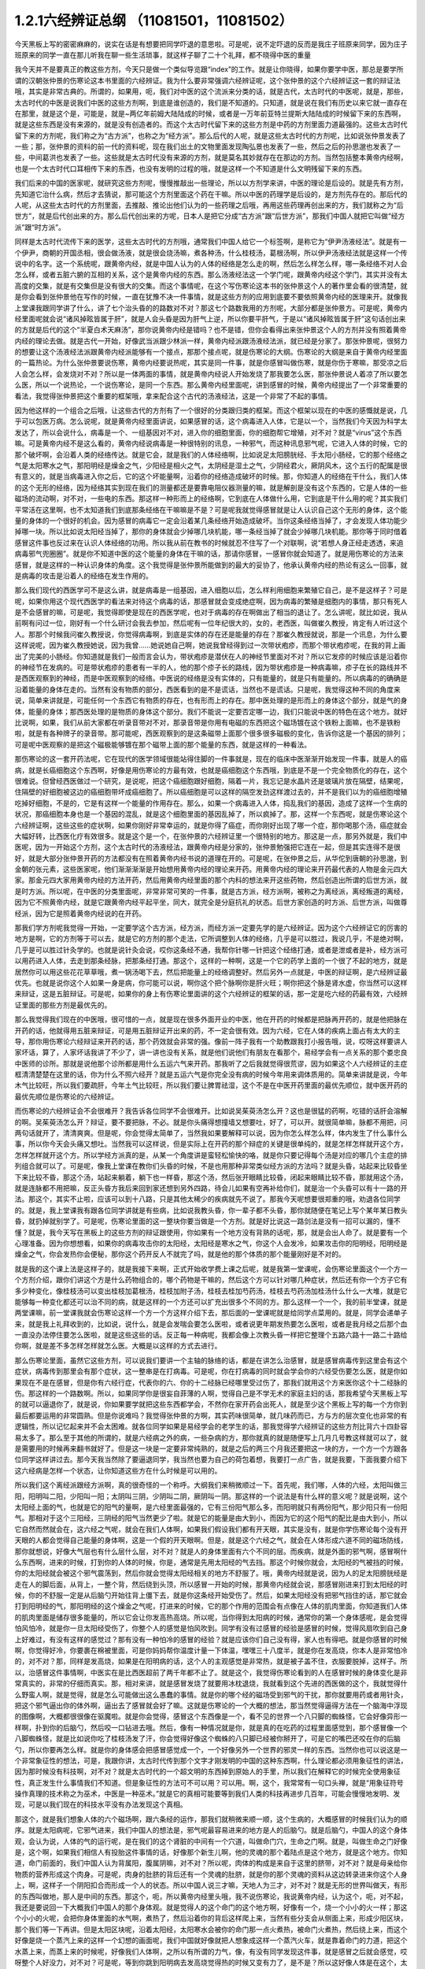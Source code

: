 1.2.1六经辨证总纲 （11081501，11081502）
==============================================

今天黑板上写的密密麻麻的，说实在话是有想要把同学吓退的意思啦。可是呢，说不定吓退的反而是我庄子班原来同学，因为庄子班原来的同学一直在那儿听我在聊一些生活琐事，就这样子聊了二十个礼拜，都不晓得中医的重量

我今天并不是要真正的教这些方剂，今天只是做一个类似导览跟“index”的工作。就是让你晓得，如果你要学中医，那总是要学所谓的汉朝张仲景的伤寒论这本书里面的六经辨证。我为什么要非常强调六经辨证呢，这个张仲景的这个六经辨证这一套的辩证法哦，其实是非常古典的。所谓的，如果用，呃，我们对中医的这个流派来分类的话，就是古代，太古时代的中医呢，就是，那些，太古时代的中医是说我们中医的这些方剂啊，到底是谁创造的，我们是不知道的。只知道，就是说在我们有历史以来它就一直存在在那里，就是这个是，可能是，就是~两亿年前姆大陆陆成的时候，或者是一万年前亚特兰提斯大陆陆成的时候留下来的东西啊，就是这些东西是没有来源的，就是没有创造者的。而这个太古时代留下来的这些方剂是中药的方剂里面力道最强的。这些太古时代留下来的方剂呢，我们称之为“古方派”，也称之为“经方派”。那么后代的人呢，就是这些太古时代的方剂呢，比如说张仲景发表了一些；那，张仲景的资料的前一代的资料呢，现在我们出土的文物里面发现陶弘景也发表了一些，然后之后的孙思邈也发表了一些，中间葛洪也发表了一些。这些就是太古时代没有来源的方剂，就是莫名其妙就存在在那边的方剂。当然包括整本黄帝内经啊，也是一个太古时代口耳相传下来的东西，也没有发明的过程的哦，就是这样一个不知道是什么文明残留下来的东西。

我们后来的中国的医家呢，就研究这些方剂呢，慢慢推敲出一些理论，所以以方剂学来讲，中医的理论是后设的。就是先有方剂，先知道它治什么病，然后才去猜说，那可能这个方剂里面这个药在干嘛。所以中医的药理学是后设的，是方剂先存在的。那后代的人呢，从这些太古时代的方剂里面，去推敲、推论出他们认为的一些药理之后哦，再用这些药理再创出来的方，我们就称之为“后世方”，就是后代创出来的方。那么后代创出来的方呢，日本人是把它分成“古方派”跟“后世方派”，那我们中国人就把它叫做“经方派”跟“时方派”。

同样是太古时代流传下来的医学，这些太古时代的方剂哦，通常我们中国人给它一个标签啊，是称它为“伊尹汤液经法”。就是有一个伊尹，商朝的开国丞相，很会做汤液，就是很会烧汤嘛，煮各种汤，什么桂枝汤，葛根汤啊，所以伊尹汤液经法就是这样一个传说中的名字。这一个系统呢，跟黄帝内经，就是中国人认为的人体的经络是怎么走的啊，然后怎么样怎么样，哪一条经络不对人会怎么样，或者五脏六腑的互相的关系，这个是黄帝内经的东西。那么汤液经法这一个学门呢，跟黄帝内经这个学门，其实并没有太高度的交集，就是有交集但是没有很大的交集。而这个事情呢，在这个写伤寒论这本书的张仲景这个人的著作里会看的很清楚，就是你会看到张仲景他在写作的时候，一直在犹豫不决一件事情，就是这些方剂的应用到底要不要依照黄帝内经的医理来开。就像我上堂课我跟同学讲了什么，讲了七个治头昏的的路数对不对？那这七个路数我用的方剂呢，大部分都是张仲景方。可是呢，黄帝内经里面呢就会说“诸风掉眩皆属于肝”，就是人会头昏是因为肝气上逆，所以你要平肝气，于是以“诸风掉眩皆属于肝”这句话创出来的方就是后代的这个“半夏白术天麻汤”，那你说黄帝内经是错吗？也不是错，但你会看得出来张仲景这个人的方剂并没有照着黄帝内经的理论去做。就是古代一开始，好像武当派跟少林派一样，黄帝内经派跟汤液经法派，就已经是分家了。那张仲景呢，很努力的想要让这个汤液经法派跟黄帝内经派能够有一个接点，那那个接点呢，就是伤寒论的大纲。伤寒论的大纲是来自于黄帝内经里面的一篇热论。为什么张仲景要说伤寒，黄帝内经要说热呢，其实是同一件事，就是你感冒叫做伤寒，就是你伤于寒嘛，那受凉之后人会怎么样，会发烧对不对？所以是一体两面的事情，就是黄帝内经说人开始发烧了那我要怎么医，那张仲景说人着凉了所以要怎么医，所以一个说热论，一个说伤寒论，是同一个东西。那么黄帝内经里面呢，讲到感冒的时候，黄帝内经提出了一个非常重要的看法，我觉得张仲景把这个重要的框架哦，拿来配合这个古代的汤液经法，这是一个非常了不起的事情。

因为他这样的一个组合之后哦，让这些古代的方剂有了一个很好的分类跟归类的框架。而这个框架以现在的中医的感慨就是说，几乎可以包医万病。怎么说呢，就是黄帝内经里面讲说，如果感冒的话，这个病毒进入人体，它是以一个，当然我们今天因为科学太发达了，所以会说什么，病毒是一个、一组基因对不对，进入你的细胞里面，你的细胞帮它增殖，对不对？就是“virus”这个东西嘛。可是黄帝内经不是这么看的，黄帝内经说病毒是一种很特别的讯息，一种邪气，而这种讯息邪气呢，它进入人体的时候，它的那个破坏啊，会沿着人类的经络传达。就是它会，就是我们的人体经络啊，比如说足太阳膀胱经、手太阳小肠经，它的那个经络之气是太阳寒水之气，那阳明经是燥金之气，少阳经是相火之气，太阴经是湿土之气，少阴经君火，厥阴风木，这个五行的配属是很有意义的，就是当病毒进入你之后，它的这个坏能量啊，沿着你的经络造成破坏的时候。那，你知道人的经络在干什么，我们人体的这个无形的经络，因为经络其实到现在我们的测量都还是要靠电阻仪器测量的嘛，就是解剖是没有这个东西的，它是人体的一些磁场的流动啊，对不对，一些电的东西。那这样一种形而上的经络啊，它到底在人体做什么用，它到底是干什么用的呢？其实我们平常活在这里啊，也不太知道我们到底那条经络在干嘛嘛是不是？可是呢我就觉得感冒就是让人认识自己这个无形的身体，这个能量的身体的一个很好的机会。因为感冒的病毒它一定会沿着某几条经络开始造成破坏。当你这条经络当掉了，才会发现人体功能少掉哪一块。所以比如说太阳经当掉了，那你的身体就会少掉哪几块机能，哪一条经当掉了就会少掉哪几块机能。那你等于同时借着感冒这件事也反过来在认识人体经络的功用。所以我从前在教书的时候就忍不住写了一个对联啊，说“若想人身正经走透透，来追病毒邪气兜圈圈”。就是你不知道中医的这个能量的身体在干嘛的话，那请你感冒，一感冒你就会知道了。就是用伤寒论的方法来感冒，就是这样的一种认识身体的角度。这个我觉得是张仲景所能做到的最大的妥协了，他承认黄帝内经的热论有这么一回事，就是病毒的攻击是沿着人的经络在发生作用的。

那么我们现代的西医学可不是这么讲，就是病毒是一组基因，进入细胞以后，怎么样利用细胞来繁殖它自己，是不是这样子？可是呢，如果你用这个现代西医学的看法来对待这个病毒的话，那感冒就会变成绝症啊，因为病毒的繁殖是细胞内的事情，那只有死人是不会感冒的嘛，可是呢，我觉得即使是现在的西医学呢，也对于病毒的存在啊做出了相当的退让了。怎么讲呢，就比如说，我从前啊有问过一位，刚好有一个什么研讨会我去参加，然后呢有一位年纪很大的，女的，老西医，叫做崔久教授，肯定有人听过这个人。那那个时候我问崔久教授说，你觉得病毒啊，到底是实体的存在还是能量的存在？那崔久教授就说，那是一个讯息，为什么要这样说呢，因为崔久教授她说，因为我曾……她说她自己啊，她说我曾经得到过一次带状疱疹，而那个带状疱疹呢，在我的背上画出了完美的小肠经。你知道就是我们一般而言会认为，带状疱疹是潜伏在人的神经节里面对不对？所以它发疹的时候应该是沿着你的神经节在发病的。可是带状疱疹的患者有一半的人，他的那个疹子长的路线，因为带状疱疹是一种病毒嘛，疹子在长的路线并不是西医观察到的神经，而是中医观察到的经络。中医说的经络是没有实体的，只有能量的，就是只有能量的。所以病毒的的确确是沿着能量的身体在走的。当然有没有物质的部分，西医看到的是不是谎话，当然也不是谎话。只是呢，我觉得这种不同的角度来说，简单来讲就是，可能任何一个东西它有物质的存在，也有形而上的存在。那中医处理的是形而上的身体这个部分，就是气的身体，能量的身体；那西医处理的是物质的身体这个部分。我们不能说一定要否定哪一边，我们只能说中医的特色在这个地方。就好比说啊，如果，我们从前大家都在听录音带对不对，那录音带是你用有电磁的东西把这个磁场镀在这个铁粉上面嘛，也不是铁粉啦，就是有各种牌子的录音带。那可能呢，西医观察到的是这条磁带上面那个很多很多磁极的变化，告诉你这是一个基因的排列；可是呢中医观察的是把这个磁极能够镀在那个磁带上面的那个能量的东西，就是这样的一种看法。

那伤寒论的这一套开药法呢，它在现代的医学领域很能站得住脚的一件事就是，现在的临床中医渐渐开始发现一件事，就是人的癌病，就是长癌细胞这个东西啊，好像是用伤寒论的方最有效，也就是癌细胞这个东西哦，到底是不是一个完全物质化的存在，这个很难说。但曾经西医做过一个研究，是说呢，把这个癌细胞跟好细胞，隔着一片，我忘记是水晶片还是玻璃片放在隔壁，结果呢，住隔壁的好细胞被这边的癌细胞带坏成癌细胞了。所以癌细胞是可以这样的隔空发劲这样渡过去的，并不是我们以为的癌细胞增殖吃掉好细胞，不是的，它是有这样一个能量的作用存在。那么，如果一个病毒进入人体，捣乱我们的基因，造成了这样一个生病的状况，那癌细胞本身也是一个基因的混乱，就是这个细胞里面的基因乱掉了，所以疯掉了。那，这样一个东西呢，就是伤寒论这个六经辨证啊，这些这些的症状啊，如果你刚好非常幸运的，就是你得了癌症，而你刚好出现了哪一个症，那你喝那个汤，癌症就会大幅好转，比西医化疗有效很多。就是这个是一个，在张仲景的六经辨证里一个很特别的地方。那这是一点，那另外就是，我们中医呢，因为一开始这个方剂，这个太古时代的汤液经法，跟黄帝内经是分家的，张仲景勉强把它连在一起，但是其实连得不是很好，就是大部分张仲景开药的方法都没有在照着黄帝内经书说的道理在开的。可是呢，在张仲景之后，从华佗到唐朝的孙思邈，到金朝的张元素，这些医家呢，他们渐渐渐渐是开始想用黄帝内经的理论来开药。用黄帝内经的理论来开药最代表的人物是金元四大家。那金元四大家用黄帝内经的方法开药，然后用黄帝内经里面的那个内科的想法来开这些药物，然后创造出所谓的后世方派，就是时方派。所以呢，在中医的分类里面呢，非常非常可笑的一件事，就是古方派，经方派啊，被称之为离经派，离经叛道的离经，因为它不照黄帝内经，就是它跟黄帝内经平起平坐，同大，就完全是分庭抗礼的状态。后世方家创造的时方派、后世方派，叫做尊经派，因为它是照着黄帝内经说的在开药。

那我们学方剂呢我觉得一开始，一定要学这个古方派，经方派，而经方派一定要先学的是六经辨证。因为这个六经辨证它的厉害的地方是啊，它的方剂等于可以去，就是它的方剂的那个走法，它所调整到人体的经络，几乎是可以胜过，我说几乎，不是绝对啊，几乎是可以胜过针灸学的。也就是说针灸会说，哎你这条经不通，我帮你针哪一针把这个经络打通，或者是泄或者是补，经方派可以用药进入人体，去走到那条经脉，把那条经打通。那这个，这样的一种啊，这是一个它的药学上面的一个很了不起的地方，就是居然你可以用这些花花草草哦，煮一锅汤喝下去，然后把能量上的经络调整好。然后另外一点就是，中医的辩证啊，是六经辨证最优先。也就是说你这个人如果一身是病，你可能可以说，啊你这个把个脉啊你是肝火旺；啊你把这个脉是肾水虚，你当然可以这样来辩证，这是五脏辩证。可是呢，如果你的身上有伤寒论里面讲的这个六经辨证的框架的话，那一定是吃六经的药最有效，六经辨证里面的那些方剂是最优先的。

那么我觉得我们现在的中医哦，很可惜的一点，就是现在很多外面开业的中医，他在开药的时候都是把脉再开药的，就是他把脉在开药的话，他就得用五脏来辩证，可是用五脏辩证开出来的药，不一定会很有效。因为六经，它在人体的疾病上面占有太大的主导，那你用伤寒论六经辩证来开药的话，那个药效就会非常的强。像前一阵子我有一个助教跟我打小报告哦，说，哎呀这样要讲人家坏话，算了，人家坏话我讲了不少了，讲一讲也没有关系，就是他们说他们有朋友在看那个，易经学会有一点关系的那个娄忠良中医师的诊所。那就是说他那个诊所都是用什么五运六气来开药。那我听了之后我就觉得很荒谬，因为如果这个人六经辨证的主症框清清楚楚在这里的话，你为什么不照六经开？就是五运六气是你完全没有病的时候今年用来调体质用的。简单来讲就是说，今年木气比较旺，所以我们要疏肝，今年土气比较旺，所以我们要让脾胃祛湿，这个不是在中医开药里面的最优先顺位，就中医开药的最优先顺位是伤寒论的六经辨证。

而伤寒论的六经辨证会不会很难开？我告诉各位同学不会很难开。比如说吴茱萸汤怎么开？这也是很猛的药啊，吃错的话肝会溶解的啊。吴茱萸汤怎么开？辩证，要不要把脉，不必。就是你头痛得想撞墙又想要吐，好了，可以开。就很简单嘛，脉都不用把，问两句话就开了，清清爽爽。但是呢，你会觉得太简单了，当然我如果要解释可以说，因为你怎么样怎么样，体内发生了什么事什么事，所以你今天会头痛又想吐。当然我可以这样说，但是实际上在开药的那个辩症的关键是很单纯的，就是怎样怎样就开这个方，怎样怎样就开这个方。所以学经方派真的是，从某一个角度讲是蛮轻松愉快的咯，就是你只要记得每个汤是对应的哪几个主症的排列组合就可以了。可是呢，像我上堂课在教你们头昏的时候，不是也用那种非常类似经方派的方法吗？就是头昏，站起来比较昏坐下来比较不昏，那这个汤，站起来躺着，躺下也一样昏，那这个汤，然后张开眼睛比较昏，闭起来眼睛比较不昏，那就用这个汤，就是连脉都不用把嘛，反正头昏方我后来回到家还想到另外四路，待会儿如果有空再补给你们，就是治一个头昏可以有十一路的开法。那这个，其实不止啦，应该可以到十八路，只是其他太稀少的疾病就先不说了。那我今天呢想要很郑重的哦，劝退各位同学的。就是，我上堂课我有跟各位同学讲就是有些病，比如说我教头昏，你一辈子都不头昏，那你就随便在笔记上写个某年某日教头昏，就扔掉就别学了。可是呢，伤寒论里面的这一整块你要当做是一个方剂。就是好比说这一路剑法是没有一招可以漏的，懂不懂？就是，我今天写在黑板上的这些方剂的辩证跟使用，你如果有一个地方没有背熟的话呢，那，就是会出人命了。就是要有一个心理准备。因为你想想看，如果你的病毒攻击你的太阳经，太阳经是寒水之气，你这个人会发冷，如果攻击你的阳明经，阳明经是燥金之气，你会发热你会便秘，那你这个药开反人不就完了吗，就是他的那个体质的那个能量刚好是不对的。

就是我的这个课上法是这样子的，就是我接下来啊，正式开始收学费上课之后呢，就是我第一堂课呢，会伤寒论里面这个一个方一个方剂介绍，跟你们讲这个方是什么药物组合的，哪个药物是干嘛的，然后这个方可以针对哪几种症状，然后还有你一个方子它有多少种变化，像桂枝汤可以变出桂枝加葛根汤，桂枝加附子汤，桂枝去桂加芍药汤，桂枝去芍药汤加桂汤什么什么一大堆，就是它能够每一种变化都还可以治不同的病，就是这样的一个方还可以扩充出很多个不同的方。那么这样一个一个，我的前半堂课，就是两堂课嘛，前一堂课我就会伤寒论这样一个方一个方这样介绍下去，那后面的一堂课呢就是给同学点菜用的。就是，同学会递单子来，就是我上礼拜收到的，比如说，说什么，就是会发喘会要怎么医啦，或者说更年期发热要怎么医啦，或者是我月经之后那个血一直没办法停住要怎么医啦，就是这些这些的话。反正每一种病呢，我都会像上次教头昏一样把它整理个五路六路十一路二十路给你啊，就是差不多怎样怎样就怎么医。大概是以这样的方式去进行。

那么伤寒论里面，虽然它这些方剂，可以说我们要讲一个主轴的脉络的话，都是在讲怎么治感冒，就是感冒病毒传到这里会有这个症状，病毒传到那里会有那个症状，这一整串是在打病毒。可是呢，你在打病毒的同时就会学会你的六经受伤要怎么医，就是你如果现在不是在感冒，但是你有六经行症，代表你的六、你的十二经脉已经哪里受过伤了，那我们就用这个方来医你这个十二经脉的伤。那这样的一个路数啊。所以，如果同学你是很妄自菲薄的人啊，觉得自己是不学无术的家庭主妇的话，那我希望今天黑板上写的就可以逼退你了，就是说，你如果要学就把这些东西都学会，不然你在家开药会出死人，就是至少这个黑板上写的每一个方你到最后都要运用的非常圆熟。但是你说难吗？我觉得张仲景的方啊，其实药味很简单，就几味药而已，方与方的层次变化也非常的有逻辑性，所以记忆起来并不会太困难。就各位同学如果是易经学会的老学生的话，那我觉得学六经辨证的这些方剂比背六十四卦容易太多了。那么至于其他的所谓的，就是六经病之外的病，一些杂病的方，那你就真的就是随便写上几月几号教这样就可以了，就是需要用的时候再来翻书就好了。但是这一块是一定要非常纯熟的，就是之后的两三个月我还要把这一块的方，一个方一个方跟各位同学这样讲过去。那今天我当然除了要逼退同学，我当然也要为自己的荷包着想，我要打一点广告，就是我要，下面我要介绍下这六经病是怎样一个状态，让你知道这些方在什么时候是可以用的。

所以我们这个离经派跟经方派啊，真的很奇怪的一个称呼。大纲我们来稍微顺过一下。首先呢，我们哪，人体的六经，太阳叫做三阳，阳明叫二阳，少阳叫一阳；太阴叫三阴，少阴叫二阴，厥阴叫一阴。那这样的一个说法是有什么样的意义呢？就是说啊，这个太阳经上面的气，也就是它的阳气的量啊，是六经里面最强的，它有三份阳气那么多，而阳明就只有两份阳气，那少阳只有一份阳气。那相对于这个三阳经，三阴经的阳气当然更少了啦。就是它的能量是由大到小，而因为它的这个阳气的配比是由大到小，所以它自然而然就会在，这六经之气呢，就会在我们人体啊，如果我们假设我们都有开天眼，其实是没有，就是你学伤寒论每个没有开天眼的人都会觉得自己能量的身体啊，这是一个假的开天眼啊。但是，就是这个六经之气，就会在人体形成六道不同的磁场防线，那你就想说，好像大气层也有什么层什么层，对不对？就是人的身体里面有六个不同的层。而疾病，就是外面的邪气啊，感冒啊什么东西啊，进来的时候，打到你的人体的时候，你是，通常是先用太阳经的气去挡。那这个时候你就会，太阳经的气被挡的时候，你的太阳经就会被这个邪气震荡到，然后你就会觉得太阳经相关的地方不舒服了。哦，黄帝内经就是说，因为人的足太阳膀胱经是走在人的脚后面，从背上，一整个背，然后绕到头顶，所以感冒一开始的时候，那黄帝内经就会说，那感冒刚进来打到太阳经的时候，你的不舒服一定是从后脑勺开始往背上僵下去，就是你这条经开始受伤了。然后，如果太阳经没有把邪气挡住的话，那它就会打到阳明经的气，那阳明经的这个燥金之气呢，打进来的时候，它的那个作用的范围会有点像在人体的肌肉里面，你知道我们人体的肌肉里面是储存很多能量的，所以它会让你发高热高烧。所以呢，当你得到太阳病的时候，通常你的第一个身体感呢，是会觉得怕风怕冷，就是你一旦太阳经受伤了，你整个人的感觉是怕风吹到。同学有没有过感冒的经验是感冒的时候，觉得风扇吹到自己身上好难过，有没有这样的感觉过？那有没有一种怕冷的感冒的经验？就是应该你们自己没有得，家人也有得吧。就是你感冒的时候啊，你觉得好冷，你要裹在棉被里面，可是你妈妈帮你温度计量一下体温，嘿嘿三十八度半，就是你在发高烧，你本人是非常怕冷的，对不对？那，同样是发高烧，如果是在阳明病的话，这个人的主观感觉是非常热，就是被子盖不住，衣服要脱掉，这样子。所以，治感冒这件事情啊，中医实在是比西医超前了两千年都不止了。就是这个，我觉得伤寒论看到的人在感冒时候的身体变化是非常真实的，非常的仔细而真实。那，相对来讲，就是感冒发烧了就要用冰枕退烧，我就看到这个先进的西医做的这个，我就觉得什么野蛮人啊，就是觉得，就是怎么可能做出这么愚蠢的事情。就是你的哪个经的磁场受到邪气的干扰，那你就要用药或者用针灸，把这个邪气逼出你的体外啊，逼出去了感冒就会好了嘛。这就是伤寒论的一个大概的想法，那当然觉得逼得方法在一个脑海中浮现的图像啊，大概都很很像在驱魔啦。就是你会觉得，感冒这个东西像是一个，看不见的世界一个八只脚的蜘蛛怪，它会好像异形一样啊，扑到你的后脑勺，然后咬一口钻进去哦。然后，像有一种情况就是你，就是真的在吃药的过程里面感觉到，那个感冒像一个八脚蜘蛛怪，就是比如说你吃了桂枝汤发了汗，你会觉得好像这个蜘蛛的八只脚已经被你掰开了，可是它的嘴巴还咬在你的后脑勺，所以你要再怎么样。就是你的身体感会把感冒感觉成一个，一个好像另外一个世界的邪灵一样的东西。当然你也可以说这是一个非常象征性的想法，可是，我跟你讲，太古时代传到那个文字才刚发明的中国的这种东西啊，什么理论都必须用象征性的讲法，因为那时候没有科技啊，对不对？就是太古时代的一个超文明的东西掉到原始人的手里，所以我们在解释它的时候完全使用象征性，真正发生什么事情我们不知道。但是象征性的方法可不可以用？可以用。啊，这个，我常常有一句口头禅，就是“用象征符号操作真理的技术称之为巫术，中医是一种巫术。”就是它的真相可能要等到我们人类的科技再进步几百年，可能会慢慢地发明、发现，可是以我们现在的科技水平没有办法发现这个真相。

那这个，就是我们想象人体的六个磁场啊，跟六条经的运作，那我们就稍微来顺一顺，这个生病的，大概感冒的时候我们认为的顺序。就是太阳病呢，它邪气进来，我们中国人的想法是，邪气呢最容易进来的地方是人的后脑勺。就是后脑勺，中国人的这个身体观，会认为说，人体的气的运行呢，是在我们的这个肾脏的中间有一个穴道，叫做命门穴，生命之门啊。就是，叫做生命之门好像是，这个啊，如果我们相信人有投胎这件事情的话，好像那个新生儿啊，他的灵魂的那个着陆点是这个地方，就是这个地方。你知道，命门前面的，我们中国人认为背属阳，腹属阴嘛，对不对？所以呢，肉体的构成是来自于这里的脐带，对不对？就是母亲给你物质的营养形成这个肉身。可是呢，肉身的肚脐的背后还有一个灵魂的肚脐，就是你的那个灵魂的资料从这边转录进来你这个人身上，啊，这样子一个阴阳扣合而形成一个人的状态。所以中国人说三才嘛，天地人为三才，对不对？就是无形的世界叫做天，有形的东西叫做地，那人是中间的东西。那这个，呃，所以黄帝内经里头哦，我不说伤寒论，我说黄帝内经，认为这个，呃，对不起，我还是要说回一下大概我们中国人的那个身体观。就是觉得人的这个命门的这个地方啊，好像有一个，烧一个小小的火一样；那这个小小的火呢，会把你身体里面的水气啊，煮热了，然后沿着你的背后这样爬上来，当然有些分支会从侧面上来，形成少阳区块，那个我们等一下再讲。但是太阳区块呢，沿着太阳经，太阳寒水会被你的命门那一点火煮热，被命门火煮热，然后绕上来，而这个好像是烧一个蒸汽上来的这样一个幻想的画面呢，我们中国就好像就把人想象成这样一个蒸汽火车，就是靠着命门的力道，把这个水蒸上来，而蒸上来的时候呢，好像我们人体啊，之所以有所谓的力气，像，有没有同学发现这件事，就是感冒之后就会感觉，哎呀整个人好没力，对不对？可是呢，等到你跳到阳明病去发高烧觉得热的时候又变有力了，是不是？所以这好像人体是在这个，太阳区块，那个水气好像是把一个人充起来气球，把气球打起来，就是人的力气是来自于太阳区块的这个水气。事实上这个说法你也可以代换到那个什么练气功练导引的人的角度，就是人体的气这个东西是靠水在导引的，就是人体要有水才能传导人的气，就是能量的这个运行。那么，呃，那这个，太阳经它的作用呢，就是命门火把水气蒸上来啊，然后绕到头顶，那绕到头顶的时候啊，人的后脑勺这个地方呢有两个穴道，就是风池穴跟风府穴，其中一个是两个，一个在中间只有一个。那风池风府，那，这个池塘的池，这个阴曹地府的府，那你会知道这个地方是放风的，是不是？那么，这是什么意思呢，就是中国人的身体观是认为，人体背后，人体命门蒸上来的这个热水啊，这个水蒸气，要在风池风府这个地方，让外界的冷气能够进来，然后让它冷却。冷却了干嘛啊？水蒸气要凝结成云，然后来下雨。为什么要下雨？就是中国人的想法是，这个，冲上头的这个水气，能够在脖子这个地方有冷空气进来，凝成云，然后下雨了。那个雨下下来就可以干嘛？帮你的五脏六腑灭火啊。因为人体五脏六腑如果一直在上火的话，用西医的讲法就是，任何一个脏腑如果长期是微微发炎的话，一定会很快老掉，就是那个脏腑会比较容易老化跟衰竭，就是轻微的发炎会使得一个脏腑提早老化跟衰竭。那所以这样的一个作用。当然你，中国人用象征符号来说这个水气运行啊，就是蒸上来，然后凉、冷却，然后下雨，这样的一个画面，你可能会觉得，好像太神话了，这不就是西医说的类固醇的作用吗？你也可以这么说，可是为什么我们要采取中医的这个神话的角度呢？因为西医的那个类固醇要发挥作用，必须在中医的这个象征物符号的框架之下才能发挥。就是中医说的那个身体感，就是你的气真的可以转上来或者怎么样的时候，你的类固醇才会有作用。就是即使是西医说的这个帮全身消炎的这个类固醇的功能，也必须要在中医能量的身体的框架的条件是符合的时候才能够发挥作用。

所以这样一种非常象征性的身体观还是很重要的，那你们现在听了如果听不懂，根本没有关系啊，随便睡下去喔。就是，反正以后会一个方一个方讲的时候，就是，会讲的更仔细，而且这些道理你不懂没有关系，因为经方派开药很单纯，看症状开而已，就是不太讲道理。这个，那这样的一个水气运行的作用，如果人在感冒的时候，一开始就是，但是这个风池风府呢，因为是放外面的冷风进来的，所以等于是人体的一个罩门，那么你就有可能，就是大概这个邪气要透入你的太阳经呢，就会从这个地方钻进来，所以应该是不少的人在一开始感冒的时候，就会觉得，哎哟后脑勺僵僵的，就是好像在超级市场买菜的时候，那个冷冻柜的冷气太冷了，那你在冷冻柜前面站一站就觉得后脑勺好像怪怪的，就有没有人有过类似的经验？那当然后脑勺的这个罩门也不只是感冒啦，就是人如果要被什么怨亲债主缠身的时候，也会从那边进来啦，就是，着魔的人通常后脑勺都是僵僵的。那这个，进来了之后，那，以内经的讲法就是说，那你的太阳经就有点受伤了，这个邪气会沿着太阳经往下传，所以你的这个，背，就是从脖子开始慢慢往背上面这样子酸酸的、僵僵的这样子传下来，这是内经的讲法。

但是伤寒论的六经辩证的六经，都是非常广义的六经，就是张仲景看的是什么呢？是说人体的这太阳寒水之气啊，它好像是人体最外面一层的能量场，而这个能量场呢，我可以想象它好像是一个，人体如果是一个地球的话，就像大气层一样，就是围绕在人体外面的一圈磁场，它并不是一根筋，不只是一根筋而已。那在这个地方呢，张仲景是把这个钻进人体的邪气呢，一开始的时候就分成两类，一种叫做风邪，一种叫做寒邪。那么，人体如果遇到风邪跟寒邪，它的受邪，就是被邪气攻击的方法是如何的不一样呢？就是中国人幻想的画面里面啊，风气这个东西是卷卷卷的，那寒气这个东西是往里面钻的。所以呢，也就是说寒气比较跟人体的，比较里面，比较阴的脏器比较相关，风气比较好像在外面绕来绕去的感觉。那，当然我们今天要说的话就是说，呃，这个，你这次感染到的病毒是哪一种病毒啦，就是哪一型感冒，用今天的讲法。但是我们在学中医的时候，一定要用这种象征符号来操作才能顺手，你如果用西医的术语的话，这个药开不顺。好，所以呢，就算我今天，我讲的整个中医的医理都是谎话连篇也没有关系，因为比较好治病。所以，黑猫白猫，抓到老鼠的就是好猫，你是机器猫也没有关系，所以，假猫不要紧，重要的是能抓老鼠啊。所以我们的这个中医的，这个整个虚假的理论，好，我们就说它是虚构的也没有关系。

那，如果进来的呢是风气的话哦，那么你的，因为如果是邪气打入你的太阳区块，你的抵抗力会自然跑到这个区域跟邪气相抗嘛。那我们上个礼拜有教各位同学把脉对不对？平常不感冒的时候脉就差不多在那里，那如果你感冒是，邪气是攻击到你的太阳区块的话，那你的脉一定会整片这样的浮上来。所以呢，你平常就要把一把你的脉，大概是你的手指头掐进去多深可以把到，那个深度的感觉你要很熟悉，那这样子你感冒的时候忽然发现，哎，今天我才轻轻切到皮肤，那个脉就已经摸到了，那代表你的脉浮起来了，那浮起来就是太阳病，整片的浮起来是太阳病。其实三阳病的脉都是偏浮的，只是形状不一样，就是太阳病是整片这样浮上来，然后呢，阳明病是好像波涛汹涌这样子的，就是很有力又跳得很快的，这样子的冲上来，有一波一波的感觉。那少阳病呢，是浮起来勒成一条线，这样的状况。所以多是三阳多偏浮，三阴多偏沉。那这个，所以我们如果是太阳区块受邪的话，一定会脉比较偏浮，而你的身体感呢，一定会比较讨厌吹到风跟比较觉得在发冷，那如果有这种感觉，或者再加上一点后脑勺到背上都不舒服，那你就可以知道，你这一次的感冒，中标的区块是太阳区块，那你就可以在太阳区块里面找你要用的方子。

好，那么，然后呢，我们再用一个非常象征性的想法，来把这个进入人体的邪气分成风气跟寒气。那么就会出现两种不同的状况，就是，如果呢，你受到的邪气是风邪，因为风邪本身不是那么会往里面钻，进入你的人体之后，就好像在那边逛来逛去逛来逛去一样，所以人体受到风邪的时候，身体自然的反应就是，把汗孔打开，就希望能够汗孔都张开来，让它逛一逛就自己回家了，因为风邪不太会往里面钻，所以它会，人体的自然的反应是把汗孔张开，而人在汗孔张开的时候哦，你把到的脉固然是浮脉，就那个浮脉是浮得软软的，就是浮缓之脉，那这个时候用的汤是桂枝汤。桂枝汤就是不开汗孔，但它把祛风的药物从你的血~脉管里面透到脉管外面。就是我们中国人认为啊，走在经络或血管里面的气是比较精致的气，叫营气，或者，我们写营或者荣都可以啊。那经脉或血管外面的气是比较阳刚，比较粗糙的气，叫做卫气。那桂枝汤的功能呢，就是把一些能够祛风邪的力道呢，从这个吃下去走到脉管里面的这个（荣）营气，然后再从这个营气呢，推到卫气，那因为你毛孔本来就是开的嘛，对不对？所以你这个祛风的药效效果这样推出来，那风气就推出去了。所以桂枝汤它是治疗太阳经感冒，脉浮缓。它的主症是什么？是怕风。你说我们中国人为什么要用风邪跟寒邪来讲这个东西？那是因为我们的身体感的确是如此。就是你得桂枝汤症的时候啊，你不会特别觉得全身发冷，当然太阳病啊，一定会觉得全身懒洋洋的啦，因为太阳寒水是让你有力气的，所以你得了太阳病一定会觉得全身好像软软的啦。那少阴病的话，人会进入沮丧状态，就比较心理层面的啊。就是，那这个太阳病还是肉体层面的。那这个，然后呢，你用这个桂枝汤，那把这个风气呢，轻轻地推出去，你的病就好了。那桂枝汤症就是脉浮缓而恶风，我说这个象征物选的真很好，因为你得桂枝汤症的时候，你不会觉得很冷。可是呢，你会感觉的啊，有人在你旁边开电风扇的时候你会瞪他，就是你忽然之间发现你被风这样子扫过皮肤，那个身体会不爽快。就是，就算天气不太冷，你吹到风会觉得很不舒服。所以，这个固然是种感冒症状，那如果各位同学，你们有人是吹到风就会不舒服的，那就喝桂枝汤，就是反过来，你身体的杂病可以用六经病的药去治。那么，桂枝汤可以说是这些方剂里面相对安全的方啊，没事吃保养都可以。

可是呢，如果你中的邪气是寒气的话，寒气啊，这样子狠狠地钻进来啊，它会找人体的深处这样钻进去。所以呢这时候，人的免疫功能的反应啊，就不是这样的打开毛孔让它钻了，因为觉得太可怕了。所以寒气一进来，人体一感觉到寒气，马上毛孔全部都啪啪啪关起来。所以麻黄汤症啊，这个治伤寒，桂枝汤症，这个治的叫中风，麻黄汤治的叫伤寒。那治这个寒气进来的这个麻黄汤症呢，你的毛孔全部关起来的时候，你的脉，这个浮脉呢，把起来一定会觉得怎么样？很紧绷，就是你身体很用力的在绷起来。当然你也可以说有些人啊，本来身体就太虚了，太虚的人没办法形成麻黄汤症，因为他毛孔关不紧，那他最后就会掉到那个桂枝加附子汤去啊，这个等一下再说。那这个毛孔全部关起来，所以这个人呢，他的身体感是觉得好冷，就是他感冒了之后，脉浮，而且浮得很紧绷，而且还会拼命找棉被这样裹，而且不管他发到多高的烧，发到三十九度半，他还是觉得好冷，我要裹棉被，还是觉得好冷好冷好冷。那，这样的一种身体感，脉浮紧，无汗，就是这个时候呢，他裹很多棉被，发到三十九度啊，你摸他的这里，身上摸一摸，哎哟，干干的，一滴汗都没有，就是他汗孔里面全部关起来了。那，然后呢，因为寒气会往里面钻，所以通常麻黄汤症会有，就是关节什么都在酸痛的感觉。你们有没有感冒感觉关节酸痛过，就是那个寒气已经钻进来了，攻击到你的骨节了，所以你就会觉得，哇，这里这里，那里，都会觉得酸痛，那，这就是一个很完美的麻黄汤症。那你说我现在没有感冒，可是我全身发冷，然后脉浮紧，然后这里酸痛，可不可以吃麻黄汤？可以。因为这个时候你可能是正在……因为闹风湿有可能会经过，也有可能是刚好，因为什么肾脏炎，或者肾衰竭的也会有。就是，反正你不管，你就照症状开药就好了。中医的一个金科玉律就是“对症下药”，为什么会这样？不要管它。只管对症状开哦。

那，这个，像我们中医的医术之所以到了今天会比汉朝低落那么多，就是因为到了后来，人的头脑很糟糕，都喜欢问为什么。就是说把你的五脏六腑都摸透透，哎，你哪里虚，哪里上火。其实真正的医术根本不在这里，你什么都知道也不会医，现在西医一样对不对？你得了这个病很重啊，没办法，对不对？所以就是，重要的是对症开药，不是知道它为什么，你可以不知道为什么。那这个，那麻黄汤里头呢用到麻黄这个药啊，那麻黄是很强的开汗孔发汗的药，所以桂枝汤症的时候绝不能用麻黄，不然会把这个人虚死，你懂吗？就是麻黄汤症用麻黄汤非常好，就整个人，就立刻就好转，汗孔一开，那个，它把邪气逼出来，那你整个人就，把寒气逼出来，一下子就觉得力气也恢复了，人也舒服了。可是呢，如果你没有麻黄汤症而开麻黄汤的话呢，那一碗汉朝张仲景麻黄汤里面的那个麻黄素跟胃酸合、碰到一起就会形成氨啡它命，大概是四十颗摇头丸的量吧。就是你死掉了嘛，对不对？就是你服毒过多而死。所以这个东西的话，对症开药才能安全，你一下子乱（开）一下子就死掉了嘛，就是一开错就死。所以这是这个太阳病最重要的两个方。

那么，当然呢，偶尔也会遇到一种人啊，他是受了寒气，可是呢，他的那个身体已经很虚了，所以他不能够把汗孔关紧，所以呢，你会把到他的脉也是浮，可是也不浮紧也不浮缓，他整个人在发冷，可是呢，全身都有汗，那怎么办？那要用补的，那要用桂枝汤里面加附子，桂枝加附子汤。附子很补阳气。那这个全身大汗而又发冷的那种感冒呢，要用桂枝加附子汤。那桂枝加附子汤在临床上的意义在哪里呢？就是有一种病毒感染叫做小儿麻痹，小儿麻痹发病的时候是桂枝加附子汤症，那你用对了药把这个病毒逼出去了，你小儿麻痹就好了。就是这个，这些每一个方症都是很重要的。
当然还有就是我发现啊，现在的年轻人啊，很多人会弄成摇头丸还是什么东西啊，就是有吸毒的。那有这个吸毒的人他的桂枝汤症、麻黄汤症都会掉到这里去，就是狂汗不止。那我们现在反过来说，各位同学你有没有，有没有人啊会觉的自己好像身体比较虚，同样在外面散步啊，人家只流两滴汗，你流三十碗汗，就是你的汗哗啦哗啦这样子流，就是那种，很一点点小运动就狂汗，那就代表你的阳气虚了，那你就用，喝这个桂枝加附子汤，那喝一段时间你的狂汗就会慢慢收回来。

那你们都不用抄啊，我以后一个方一个方会教。因为这个发汗的问题呢，像是，如果你是有的时候身体会在，比如说下午两三点啊，忽然觉的有一点热，然后哗一阵汗，那是桂枝汤。然后，都有，这背后都有理论的啦，然后还有的是，有的人是睡着了一身汗，那是桂枝加龙骨牡蛎汤，就是将来我会把这些东西做一个排列比对给各位同学，所以现在都不用记。

就是今天只是介绍大纲，而介绍大纲的目的就是逼退同学，就是你要了解，你要玩这一套你就必须背这么多东西，那背不下来的话，那你就赶快走吧，不要浪费时间，对不对？那这个桂枝汤、麻黄汤之后呢，如果你，我跟你讲，学古方派中医啊，我有一句真心话要跟各位同学讲，就是你一定要有一个特质，这个派你才学的好，就是你要很喜欢吃药。就是感冒啊，进入人体之后啊，是立刻就沿着经脉这样传来传去的，你这个时候桂枝汤症啊，你晚两个钟头可能已经转到白虎汤症去了。所以一定要快打快，你知道，就好像这个武侠小说的世界，人家一掌轰过来，哇受了内伤，立刻就要运功疗伤啦，就是不要太拖，懂吗？就是，同学我就不想指明啊，但是真的有同学是那种今天感冒，然后我给他开一个药，然后过了三天之后 “你吃了没？”，他说“啊，没去抓。”，就是，不可以这样子哦，就是现在感冒这个时间点是这个症，你就要现在医这个症哦，不可以拖得哦。就是六经传遍的病是不可以给它拖得，懂不懂？所以你必须要，就是很勤快，就是一生病就立刻去抓药，这样才行，好不好？这是必须要的基本的人格特质啊，如果你是那种抓药会拖得，你真的不能玩这个哦，会玩死的。因为你想想看，有没有人，那个，感冒是那个，比如说，第一天的时候觉得全身发冷，然后到了第二天开始觉得，哇，发烧发汗，不能盖棉被发热了，有没有？有吧？那这已经就太阳转阳明了嘛，对不对。它已经从这条经脉走完了，然后传到下一条经脉去了，那这个，就是一定要快打快，好不好？就是，如果你会觉得，我觉得大家要诚实的面对自己啊，因为如果你真的是那种如果生了病，会觉得能拖就拖啊，就是今天看医生，三天后再抓药，如果你是这种人的话，你不要学这个，就是你不要学，好不好？就是爱吃药的人学的好，而且这一套东西啊，绝不是头脑好的人学的好。就是说，很多人好像觉得学中医需要什么天纵奇材啊，我觉得张仲景没有在要求这个东西，张仲景是家庭主妇的好朋友，就是说如果要学这个东西啊，一般水平的智商一定可以了，就是怕风，然后怕冷，就吃不同的药，这不就很简单嘛，对不对？真的没有什么难的，就是在智商上面没有问题，但是呢，在嗜好上面有问题。就是，有人就是不爱吃药。我从前有位学生啊，就是跟了我好久，然后有一次在开社大的课啊，看她戴着口罩已经两个礼拜了，我就说你不是学伤寒论吗，感冒应该二十分钟就医好了，怎么戴两个礼拜的口罩呢？她说，老师，我不吃药的。我说，什么？他说，中药含有很多重金属，不能吃。我说，那你学这个干什么？然后她跟我讲说，我是跟了你那么多年以为可以学点家常保养什么。然后我后来拜托了陈助教去把那位同学劝退了。陈助教说，你啊，跟着老师也这么久了，也知道老师是一个很不会保养的人，对不对？就是要学家常保养什么的免谈了啦，好不好？当然我现在比较会保养啦，年纪大了，现在比较会保养，从前真的很不会保养。就是你们如果要学保养也可以跟我讲，我上次不是教了你们一个补脑的那个什么核桃黑豆吗，对不对？那个很补哦，那个吃了很保养的。

那这个，呃，这个经啊，沿着这个太阳经传下去啊，这个病呢它有可能从太阳经传到太阳腑。就是说当人的足太阳膀胱经，那它的脏器是对应什么，就是膀胱吗，对不对？简单来讲就是泌尿系统的肾。就是我们说的，他中医说的膀胱经，其实包括了泌尿部分的肾功能。然后呢，真正在说少阴肾经的时候，比较是内分泌的肾，就是分泌这个肾上腺素，副肾上腺素的那个肾。那这个，当它传到了膀胱腑的时候，就会发生所谓的太阳腑病，所以我这边有分，就是前面是太阳经病，后面是太阳腑病。那传到膀胱腑是怎么样呢，有两个状况，一个是你的这个泌尿系统当掉，那这个时候就要用五苓散来顺一顺。五苓散之前有教，之后也会教。就是这时候你的主要症状是什么呢？就是人喝水进去啊，需要肠胃能够吸收水，然后经过命门火把水气输布到全身嘛，对不对？那如果这一条水路，能量的水路不通的话，那你肉体的泌尿系统就会坏掉。那，五苓散的主症是什么？就是口渴，尿不通。口渴，尿少。所以你如果是，如果你说这个，你今天是走在路上太阳晒多了，然后回到家之后口渴尿少，那，五苓散症，可以吃哦，就是治中暑可以哦。或者是你今天啊，这个在外面吃一个什么，什么那个，餐厅有点黑心的，吃了太多味精了，那回家，哎哟，口渴尿少，那可以用五苓散，这都说明你的水循环的系统需要调理。那这个，当然还有另外一个比较明显的症状，就是五苓散的这个症状，就是喝到水就吐，就是身体里的水的吸收已经出问题了，不能再接受水。所以这是，泌尿系统需要顺一顺的时候用五苓散。当然更严重的什么心肾衰竭，那个在少阴病，不用现在讲，就是太阳病都还是比较浅表的疾病。

那另外一种是什么呢，就是蓄血，就是当你的这个邪气传入膀胱腑之后哦，你这个膀胱啊，说不定这个时候你有把这个手太阳小肠经也绕进来。就是这个地方会因为抗病的机能太过旺盛啊，就抵抗力在那边做事的时候总会有点发热嘛，对不对？就是热到你的血管有点烧干了，变成说你这一块的肉里面产生淤血了，不一定是膀胱里面淤血，不一定是尿血，就是这一块肉（指小腹部位），就是跟膀胱相关的这一块肉。那怎么辨证呢，这个张仲景的辨证就是说啊，膀胱蓄血的人呢，比较轻微的淤血，用桃核承气汤，比较重的淤血，要用抵当汤。那这个桃核承气汤通血路的药呢只用到，呃，桃仁，桃子的核里面的那个东西。桃仁跟那个，哎？桃桂，桃仁、桂枝而已，比较软性的破淤血的药。那抵当汤呢？水蛭虻虫大黄桃仁，海陆空三军都齐全了啊。虻虫就是那个叮牛的那个血的那个牛虻啊；那，水蛭知道吧，那个可以吸人血的。那，这个，就是如果你的淤血已经结到太硬块了。你这样想象啊，就是淤血块你想象它是个棒棒糖，虻虫就好像是能够把你的棒棒糖咔嚓咬碎，水蛭就好像把棒棒糖慢慢舔没有，它药性就是这样子，那大黄是能够把血冲顺，那桃仁是润滑剂。这样子的，就是，所以到时候你要学经方，我要劝退，对不对？你要知道，你要学经方就要吃到很多虫哦，水蛭、虻虫、土鳖虫，还有……就是有时候还真不能代替啊，还有蛴螬啊，蛴螬是金龟子的幼虫，很多虫都要吃的哦，如果你饮食上面有洁癖的话赶快退出啊。那这个比较轻微的蓄血和比较重的蓄血，这个桃仁承气汤和抵当汤的共同的副症呢，是你的左下腹啊，一按会很痛。其实各位同学，你现在按一下你的左下腹，说不定你现在按就觉得有压痛，代表你已经，就是可能过去某一次感冒就弄到你每次月经都不顺。有没有同学现在就有左下腹有压痛？有啊。那左下腹的压痛，这个蓄血呢，你知道抵当汤跟桃核承气汤的汤症是如何的戏剧化吗？桃核承气汤的汤症张仲景说是如狂，抵当汤的汤症叫做发狂。什么叫“如狂”，什么叫“发狂”呢？就是如果这个人他感冒传入了太阳腑呢，变成了桃核承气汤的汤症，那你帮他把脉看病的时候，然后你跟他讲说：“哦，你感冒了。”“哎，你讲快点好不好啊！你这个医生看什么东西啊！到底会不会看啊！”就是他那个很多情绪会冒上来。那你知道现在很多女孩子月经来的时候脾气超不好，对不对？如狂。就是她可能就已经有那个……就是，就是很奇怪，为什么这个太阳神经从这个地方有淤血，就整个人格上都有这种异常烦躁的刺激感。那到了抵当汤症的发狂，这个人就已经讲话说，不好意思啊……就是好像有一点三太子上身一样，就会讲一些很奇怪的东西哦。那就是这个腹部的太阳神经从这一带有淤血的时候，人就会这样子，脑子有一点乱掉。所以你说这个人每次月经来都会发脾气，你马上摸一下她的下腹部哦，拼着被她痛骂一顿摸一摸有没有这个汤症，那吃了之后把这个淤血打掉，她以后就会温柔贤淑很多了啊。

有什么问题可以来问。（学生：问一下你刚刚讲的那个桃……那个症状男生也会吗？）会会会，男生一样脾气很坏的，就是男生也有淤血的啊，只是他没有月经痛。
